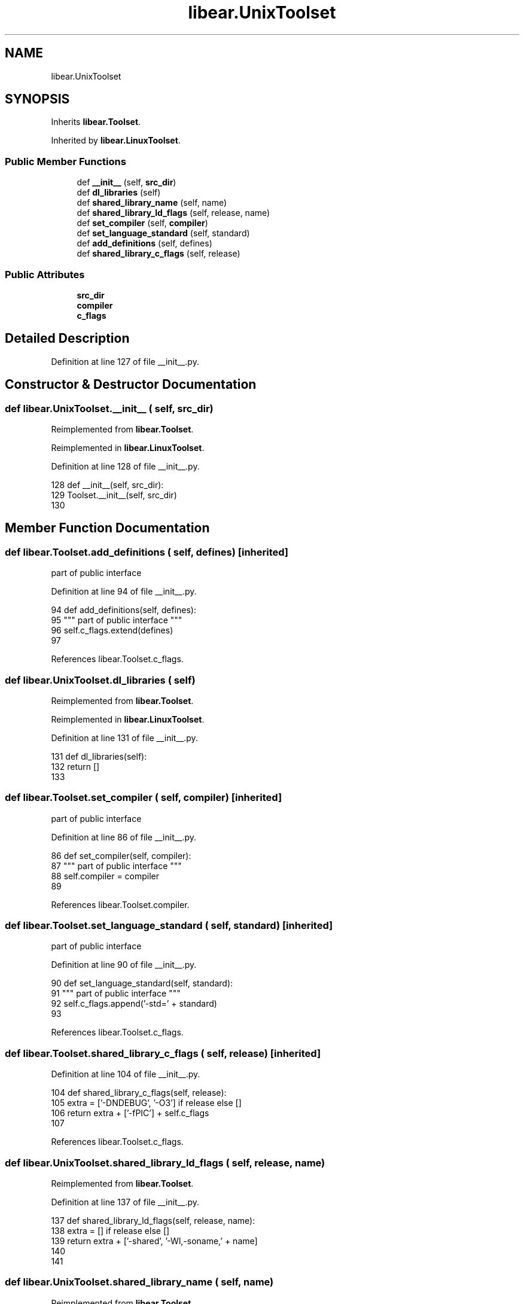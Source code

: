 .TH "libear.UnixToolset" 3 "Sat Feb 12 2022" "Version 1.2" "Regions Of Interest (ROI) Profiler" \" -*- nroff -*-
.ad l
.nh
.SH NAME
libear.UnixToolset
.SH SYNOPSIS
.br
.PP
.PP
Inherits \fBlibear\&.Toolset\fP\&.
.PP
Inherited by \fBlibear\&.LinuxToolset\fP\&.
.SS "Public Member Functions"

.in +1c
.ti -1c
.RI "def \fB__init__\fP (self, \fBsrc_dir\fP)"
.br
.ti -1c
.RI "def \fBdl_libraries\fP (self)"
.br
.ti -1c
.RI "def \fBshared_library_name\fP (self, name)"
.br
.ti -1c
.RI "def \fBshared_library_ld_flags\fP (self, release, name)"
.br
.ti -1c
.RI "def \fBset_compiler\fP (self, \fBcompiler\fP)"
.br
.ti -1c
.RI "def \fBset_language_standard\fP (self, standard)"
.br
.ti -1c
.RI "def \fBadd_definitions\fP (self, defines)"
.br
.ti -1c
.RI "def \fBshared_library_c_flags\fP (self, release)"
.br
.in -1c
.SS "Public Attributes"

.in +1c
.ti -1c
.RI "\fBsrc_dir\fP"
.br
.ti -1c
.RI "\fBcompiler\fP"
.br
.ti -1c
.RI "\fBc_flags\fP"
.br
.in -1c
.SH "Detailed Description"
.PP 
Definition at line 127 of file __init__\&.py\&.
.SH "Constructor & Destructor Documentation"
.PP 
.SS "def libear\&.UnixToolset\&.__init__ ( self,  src_dir)"

.PP
Reimplemented from \fBlibear\&.Toolset\fP\&.
.PP
Reimplemented in \fBlibear\&.LinuxToolset\fP\&.
.PP
Definition at line 128 of file __init__\&.py\&.
.PP
.nf
128     def __init__(self, src_dir):
129         Toolset\&.__init__(self, src_dir)
130 
.fi
.SH "Member Function Documentation"
.PP 
.SS "def libear\&.Toolset\&.add_definitions ( self,  defines)\fC [inherited]\fP"

.PP
.nf
 part of public interface 
.fi
.PP
 
.PP
Definition at line 94 of file __init__\&.py\&.
.PP
.nf
94     def add_definitions(self, defines):
95         """ part of public interface """
96         self\&.c_flags\&.extend(defines)
97 
.fi
.PP
References libear\&.Toolset\&.c_flags\&.
.SS "def libear\&.UnixToolset\&.dl_libraries ( self)"

.PP
Reimplemented from \fBlibear\&.Toolset\fP\&.
.PP
Reimplemented in \fBlibear\&.LinuxToolset\fP\&.
.PP
Definition at line 131 of file __init__\&.py\&.
.PP
.nf
131     def dl_libraries(self):
132         return []
133 
.fi
.SS "def libear\&.Toolset\&.set_compiler ( self,  compiler)\fC [inherited]\fP"

.PP
.nf
 part of public interface 
.fi
.PP
 
.PP
Definition at line 86 of file __init__\&.py\&.
.PP
.nf
86     def set_compiler(self, compiler):
87         """ part of public interface """
88         self\&.compiler = compiler
89 
.fi
.PP
References libear\&.Toolset\&.compiler\&.
.SS "def libear\&.Toolset\&.set_language_standard ( self,  standard)\fC [inherited]\fP"

.PP
.nf
 part of public interface 
.fi
.PP
 
.PP
Definition at line 90 of file __init__\&.py\&.
.PP
.nf
90     def set_language_standard(self, standard):
91         """ part of public interface """
92         self\&.c_flags\&.append('-std=' + standard)
93 
.fi
.PP
References libear\&.Toolset\&.c_flags\&.
.SS "def libear\&.Toolset\&.shared_library_c_flags ( self,  release)\fC [inherited]\fP"

.PP
Definition at line 104 of file __init__\&.py\&.
.PP
.nf
104     def shared_library_c_flags(self, release):
105         extra = ['-DNDEBUG', '-O3'] if release else []
106         return extra + ['-fPIC'] + self\&.c_flags
107 
.fi
.PP
References libear\&.Toolset\&.c_flags\&.
.SS "def libear\&.UnixToolset\&.shared_library_ld_flags ( self,  release,  name)"

.PP
Reimplemented from \fBlibear\&.Toolset\fP\&.
.PP
Definition at line 137 of file __init__\&.py\&.
.PP
.nf
137     def shared_library_ld_flags(self, release, name):
138         extra = [] if release else []
139         return extra + ['-shared', '-Wl,-soname,' + name]
140 
141 
.fi
.SS "def libear\&.UnixToolset\&.shared_library_name ( self,  name)"

.PP
Reimplemented from \fBlibear\&.Toolset\fP\&.
.PP
Definition at line 134 of file __init__\&.py\&.
.PP
.nf
134     def shared_library_name(self, name):
135         return 'lib' + name + '\&.so'
136 
.fi
.SH "Member Data Documentation"
.PP 
.SS "libear\&.Toolset\&.c_flags\fC [inherited]\fP"

.PP
Definition at line 84 of file __init__\&.py\&.
.PP
Referenced by libear\&.Toolset\&.add_definitions(), libear\&.Toolset\&.set_language_standard(), and libear\&.Toolset\&.shared_library_c_flags()\&.
.SS "libear\&.Toolset\&.compiler\fC [inherited]\fP"

.PP
Definition at line 83 of file __init__\&.py\&.
.PP
Referenced by libear\&.Toolset\&.set_compiler()\&.
.SS "libear\&.Toolset\&.src_dir\fC [inherited]\fP"

.PP
Definition at line 82 of file __init__\&.py\&.

.SH "Author"
.PP 
Generated automatically by Doxygen for Regions Of Interest (ROI) Profiler from the source code\&.

